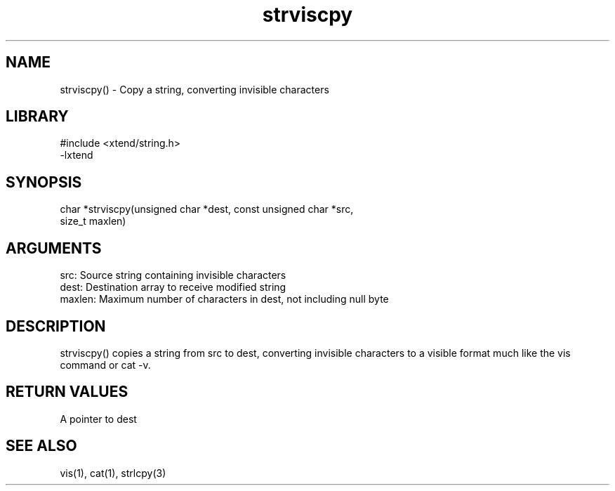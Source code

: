 \" Generated by c2man from strviscpy.c
.TH strviscpy 3

.SH NAME

strviscpy() - Copy a string, converting invisible characters

.SH LIBRARY
\" Indicate #includes, library name, -L and -l flags
.nf
.na
#include <xtend/string.h>
-lxtend
.ad
.fi

\" Convention:
\" Underline anything that is typed verbatim - commands, etc.
.SH SYNOPSIS
.nf
.na
char    *strviscpy(unsigned char *dest, const unsigned char *src,
size_t maxlen)
.ad
.fi

.SH ARGUMENTS
.nf
.na
src:    Source string containing invisible characters
dest:   Destination array to receive modified string
maxlen: Maximum number of characters in dest, not including null byte
.ad
.fi

.SH DESCRIPTION

strviscpy() copies a string from src to dest, converting invisible
characters to a visible format much like the vis command or cat -v.

.SH RETURN VALUES

A pointer to dest

.SH SEE ALSO

vis(1), cat(1), strlcpy(3)

